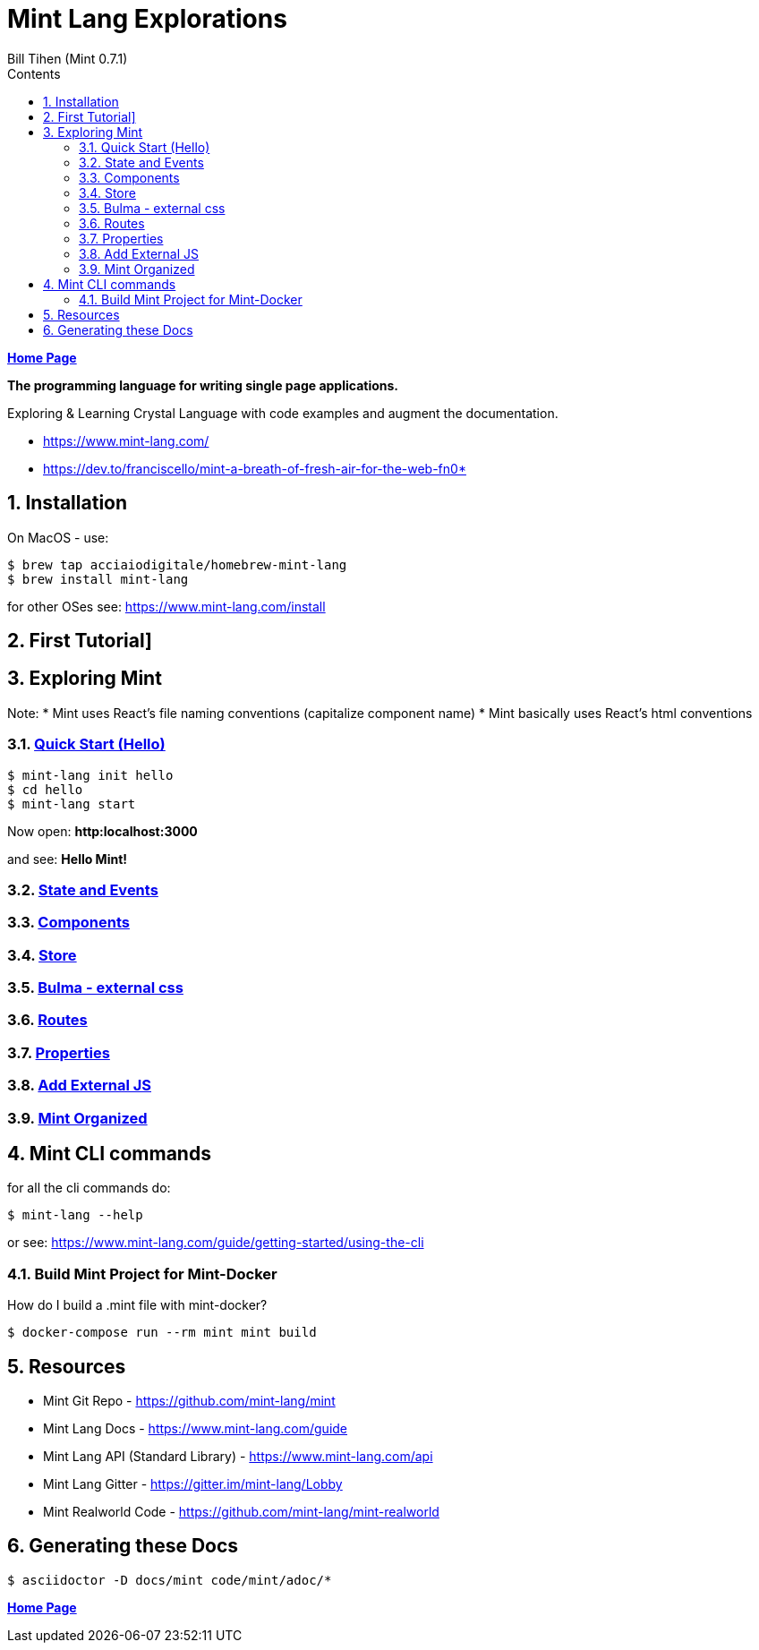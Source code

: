= Mint Lang Explorations
:source-highlighter: prettify
:source-language: crystal
Bill Tihen (Mint 0.7.1)
:sectnums:
:toc:
:toclevels: 4
:toc-title: Contents

:description: Exploring Mint's Features
:keywords: Mint Language
:imagesdir: ./images

*link:../index.html[Home Page]*

*The programming language for writing single page applications.*

Exploring & Learning Crystal Language with code examples and augment the documentation.

* https://www.mint-lang.com/
* https://dev.to/franciscello/mint-a-breath-of-fresh-air-for-the-web-fn0* 

== Installation

On MacOS - use:
```bash
$ brew tap acciaiodigitale/homebrew-mint-lang
$ brew install mint-lang
```

for other OSes see: https://www.mint-lang.com/install

== First Tutorial]


== Exploring Mint

Note: 
* Mint uses React's file naming conventions (capitalize component name)
* Mint basically uses React's html conventions

=== link:mint_00_hello.html[Quick Start (Hello)]

```bash
$ mint-lang init hello
$ cd hello 
$ mint-lang start
```
Now open: *http:localhost:3000*

and see: *Hello Mint!*

=== link:mint_01_state_n_events.html[State and Events]

=== link:mint_02_components.html[Components] 

=== link:mint_03_stores.html[Store]

=== link:mint_04_bulma.html[Bulma - external css]

=== link:mint_05_routes.html[Routes]

=== link:mint_06_properties.html[Properties]

=== link:mint_07_external_js.html[Add External JS]

=== link:mint_08_organized.html[Mint Organized]

== Mint CLI commands

for all the cli commands do:
```bash
$ mint-lang --help
```
or see: https://www.mint-lang.com/guide/getting-started/using-the-cli

=== Build Mint Project for Mint-Docker

How do I build a .mint file with mint-docker?

```bash
$ docker-compose run --rm mint mint build
```


== Resources

* Mint Git Repo - https://github.com/mint-lang/mint
* Mint Lang Docs - https://www.mint-lang.com/guide
* Mint Lang API (Standard Library) - https://www.mint-lang.com/api
* Mint Lang Gitter - https://gitter.im/mint-lang/Lobby
* Mint Realworld Code - https://github.com/mint-lang/mint-realworld

== Generating these Docs

```bash
$ asciidoctor -D docs/mint code/mint/adoc/*
```

*link:../index.html[Home Page]*
